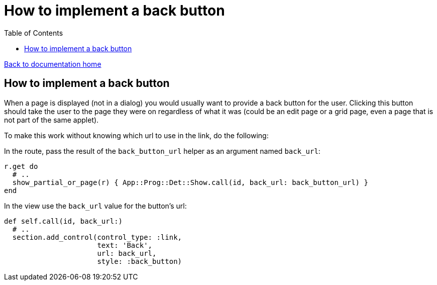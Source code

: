 = How to implement a back button
:toc:

link:/developer_documentation/start.adoc[Back to documentation home]

== How to implement a back button

When a page is displayed (not  in a dialog) you would usually want to provide a back button for the user.
Clicking this button should take the user to the page they were on regardless of what it was (could be an edit page or a grid page, even a page that is not part of the same applet).

To make this work without knowing which url to use in the link, do the following:

In the route, pass the result of the `back_button_url` helper as an argument named `back_url`:
[source, ruby]
----
r.get do
  # ..
  show_partial_or_page(r) { App::Prog::Det::Show.call(id, back_url: back_button_url) }
end
----

In the view use the `back_url` value for the button's url:
[source, ruby]
----
def self.call(id, back_url:)
  # ..
  section.add_control(control_type: :link,
                      text: 'Back',
                      url: back_url,
                      style: :back_button)
----

